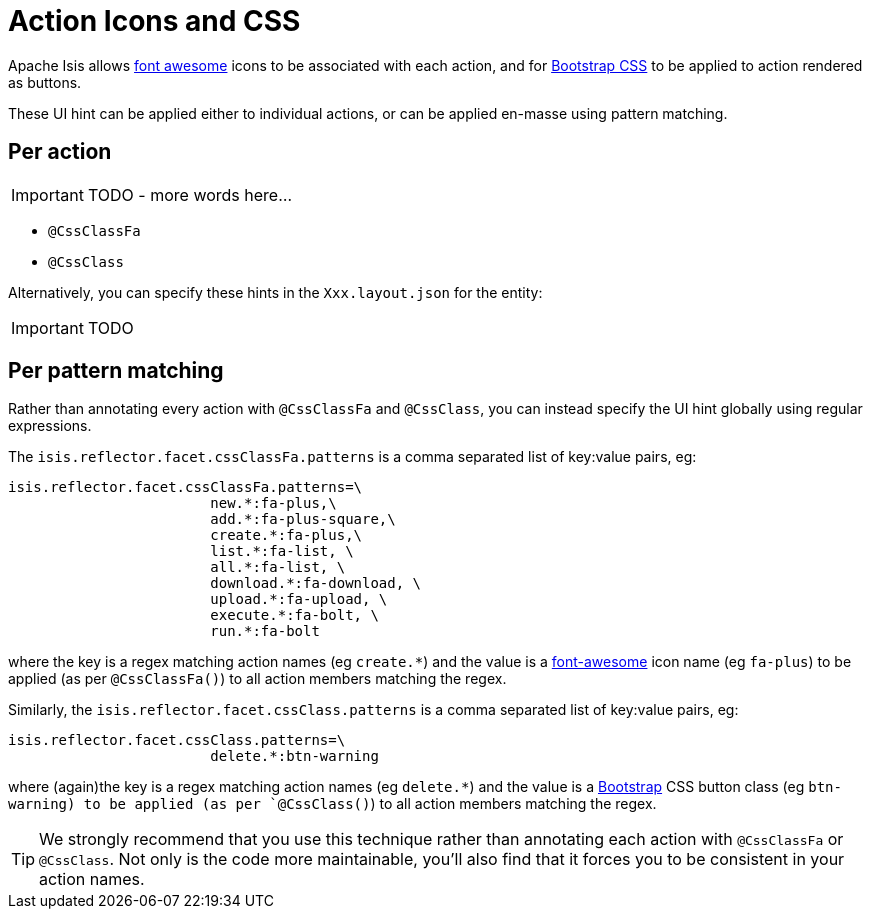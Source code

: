 = Action Icons and CSS
:Notice: Licensed to the Apache Software Foundation (ASF) under one or more contributor license agreements. See the NOTICE file distributed with this work for additional information regarding copyright ownership. The ASF licenses this file to you under the Apache License, Version 2.0 (the "License"); you may not use this file except in compliance with the License. You may obtain a copy of the License at. http://www.apache.org/licenses/LICENSE-2.0 . Unless required by applicable law or agreed to in writing, software distributed under the License is distributed on an "AS IS" BASIS, WITHOUT WARRANTIES OR  CONDITIONS OF ANY KIND, either express or implied. See the License for the specific language governing permissions and limitations under the License.
:_basedir: ../
:_imagesdir: images/


Apache Isis allows link:fortawesome.github.io/Font-Awesome/icons/[font awesome] icons to be associated with each action, and for link:http://getbootstrap.com/css/#buttons[Bootstrap CSS] to be applied to action rendered as buttons.

These UI hint can be applied either to individual actions, or can be applied en-masse using pattern matching.

== Per action

IMPORTANT: TODO - more words here...

* `@CssClassFa`
* `@CssClass`

Alternatively, you can specify these hints in the `Xxx.layout.json` for the entity:

IMPORTANT: TODO


== Per pattern matching

Rather than annotating every action with `@CssClassFa` and `@CssClass`, you can instead specify the UI hint globally using regular expressions.

The `isis.reflector.facet.cssClassFa.patterns` is a comma separated list of key:value pairs, eg:

[source,ini]
----
isis.reflector.facet.cssClassFa.patterns=\
                        new.*:fa-plus,\
                        add.*:fa-plus-square,\
                        create.*:fa-plus,\
                        list.*:fa-list, \
                        all.*:fa-list, \
                        download.*:fa-download, \
                        upload.*:fa-upload, \
                        execute.*:fa-bolt, \
                        run.*:fa-bolt
----

where the key is a regex matching action names (eg `create.*`) and the value is a link:fortawesome.github.io/Font-Awesome/icons/[font-awesome] icon name (eg `fa-plus`) to be applied (as per `@CssClassFa()`) to all action members matching the regex.

Similarly, the `isis.reflector.facet.cssClass.patterns` is a comma separated list of key:value pairs, eg:

[source,ini]
----
isis.reflector.facet.cssClass.patterns=\
                        delete.*:btn-warning
----

where (again)the key is a regex matching action names (eg `delete.*`) and the value is a link:http://getbootstrap.com/css/[Bootstrap] CSS button class (eg `btn-warning) to be applied (as per `@CssClass()`) to all action members matching the regex.

[TIP]
====
We strongly recommend that you use this technique rather than annotating each action with `@CssClassFa` or `@CssClass`.  Not only is the code more maintainable, you'll also find that it forces you to be consistent in your action names.
====


